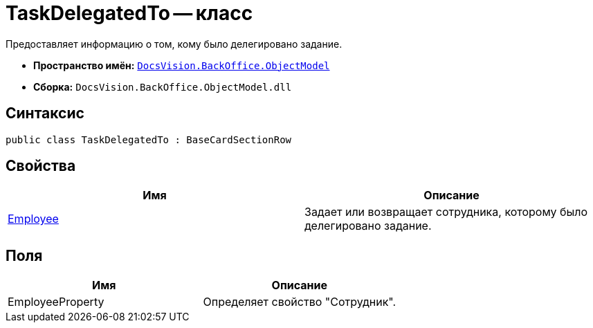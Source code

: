 = TaskDelegatedTo -- класс

Предоставляет информацию о том, кому было делегировано задание.

* *Пространство имён:* `xref:api/DocsVision/Platform/ObjectModel/ObjectModel_NS.adoc[DocsVision.BackOffice.ObjectModel]`
* *Сборка:* `DocsVision.BackOffice.ObjectModel.dll`

== Синтаксис

[source,csharp]
----
public class TaskDelegatedTo : BaseCardSectionRow
----

== Свойства

[cols=",",options="header"]
|===
|Имя |Описание
|xref:api/DocsVision/BackOffice/ObjectModel/TaskDelegatedTo.Employee_PR.adoc[Employee] |Задает или возвращает сотрудника, которому было делегировано задание.
|===

== Поля

[cols=",",options="header"]
|===
|Имя |Описание
|EmployeeProperty |Определяет свойство "Сотрудник".
|===
